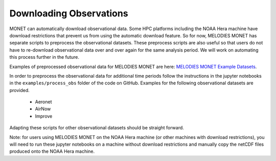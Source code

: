Downloading Observations
========================

MONET can automatically download observational data. Some HPC platforms including 
the NOAA Hera machine have download restrictions that prevent us from using the 
automatic download feature. So for now, MELODIES MONET has separate scripts to 
preprocess the observational datasets. These preprocess scripts are also useful
so that users do not have to re-download observational data over and over again 
for the same analysis period. We will work on automating this process further 
in the future. 

Examples of preprocessed observational data for MELODIES MONET are here:
`MELODIES MONET Example Datasets <https://csl.noaa.gov/groups/csl4/modeldata/melodies-monet/>`_. 

In order to preprocess the observational data for additional time periods 
follow the instructions in the jupyter notebooks in the 
``examples/process_obs`` folder of the code on GitHub. Examples for 
the following observational datasets are provided.

   * Aeronet
   * AirNow
   * Improve

Adapting these scripts for other observational datasets should be straight 
forward.

Note: for users using MELODIES MONET on the NOAA Hera machine (or other machines 
with download restrictions), you will need to run these jupyter notebooks on a 
machine without download restrictions and manually copy the netCDF files produced 
onto the NOAA Hera machine.




